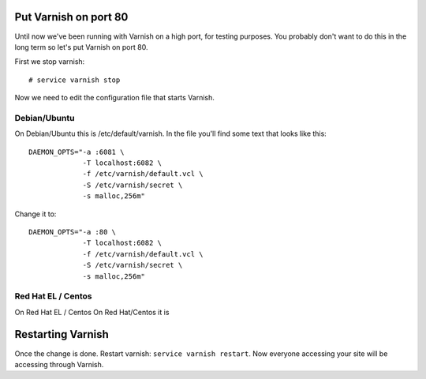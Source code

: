 
Put Varnish on port 80
----------------------

Until now we've been running with Varnish on a high port, for testing
purposes. You probably don't want to do this in the long term so let's
put Varnish on port 80.

First we stop varnish::

     # service varnish stop

Now we need to edit the configuration file that starts Varnish. 


Debian/Ubuntu
~~~~~~~~~~~~~

On Debian/Ubuntu this is /etc/default/varnish. In the file you'll find some text that looks like this::

  DAEMON_OPTS="-a :6081 \
               -T localhost:6082 \
               -f /etc/varnish/default.vcl \
               -S /etc/varnish/secret \
               -s malloc,256m"

Change it to::

  DAEMON_OPTS="-a :80 \
               -T localhost:6082 \
               -f /etc/varnish/default.vcl \
               -S /etc/varnish/secret \
               -s malloc,256m"

Red Hat EL / Centos
~~~~~~~~~~~~~~~~~~~

On Red Hat EL / Centos
On Red Hat/Centos it is


Restarting Varnish
------------------

Once the change is done. Restart varnish: ``service varnish
restart``. Now everyone accessing your site will be accessing through
Varnish.

